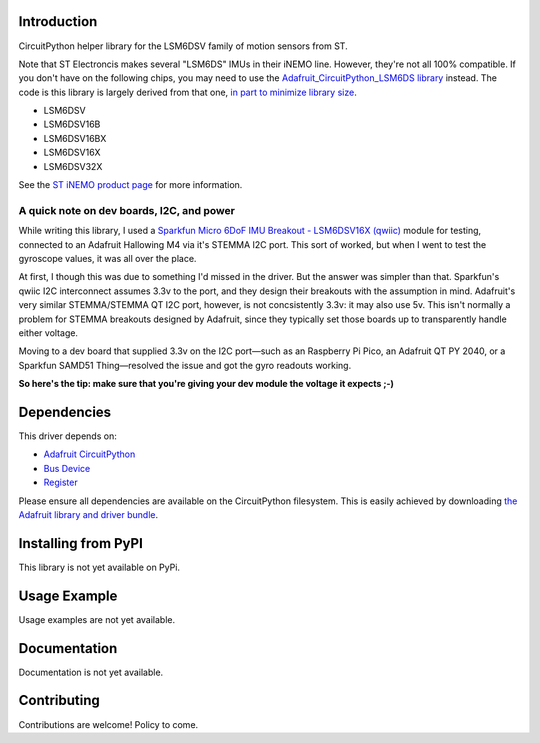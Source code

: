 Introduction
============

CircuitPython helper library for the LSM6DSV family of motion sensors from ST.

Note that ST Electroncis makes several "LSM6DS" IMUs in their iNEMO line. However, they're not all 100% compatible. If you don't have on the following chips, you may need to use the `Adafruit_CircuitPython_LSM6DS library <https://github.com/adafruit/Adafruit_CircuitPython_LSM6DS>`_ instead. The code is this library is largely derived from that one, `in part to minimize library size <https://discord.com/channels/327254708534116352/327298996332658690/1307887971122413630>`_.

* LSM6DSV
* LSM6DSV16B
* LSM6DSV16BX
* LSM6DSV16X
* LSM6DSV32X

See the `ST iNEMO product page <https://www.st.com/en/mems-and-sensors/inemo-inertial-modules.html>`_ for more information.

A quick note on dev boards, I2C, and power
------------------------------------------

While writing this library, I used a `Sparkfun Micro 6DoF IMU Breakout - LSM6DSV16X (qwiic) <https://www.sparkfun.com/products/21336>`_ module for testing, connected to an Adafruit Hallowing M4 via it's STEMMA I2C port. This sort of worked, but when I went to test the gyroscope values, it was all over the place.

At first, I though this was due to something I'd missed in the driver. But the answer was simpler than that. Sparkfun's qwiic I2C interconnect assumes 3.3v to the port, and they design their breakouts with the assumption in mind. Adafruit's very similar STEMMA/STEMMA QT I2C port, however, is not concsistently 3.3v: it may also use 5v. This isn't normally a problem for STEMMA breakouts designed by Adafruit, since they typically set those boards up to transparently handle either voltage.

Moving to a dev board that supplied 3.3v on the I2C port—such as an Raspberry Pi Pico, an Adafruit QT PY 2040, or a Sparkfun SAMD51 Thing—resolved the issue and got the gyro readouts working.

**So here's the tip: make sure that you're giving your dev module the voltage it expects ;-)**

Dependencies
=============
This driver depends on:

* `Adafruit CircuitPython <https://github.com/adafruit/circuitpython>`_
* `Bus Device <https://github.com/adafruit/Adafruit_CircuitPython_BusDevice>`_
* `Register <https://github.com/adafruit/Adafruit_CircuitPython_Register>`_

Please ensure all dependencies are available on the CircuitPython filesystem.
This is easily achieved by downloading
`the Adafruit library and driver bundle <https://circuitpython.org/libraries>`_.

Installing from PyPI
=====================

This library is not yet available on PyPi.

Usage Example
=============

Usage examples are not yet available.

Documentation
=============

Documentation is not yet available.

Contributing
============

Contributions are welcome! Policy to come.
